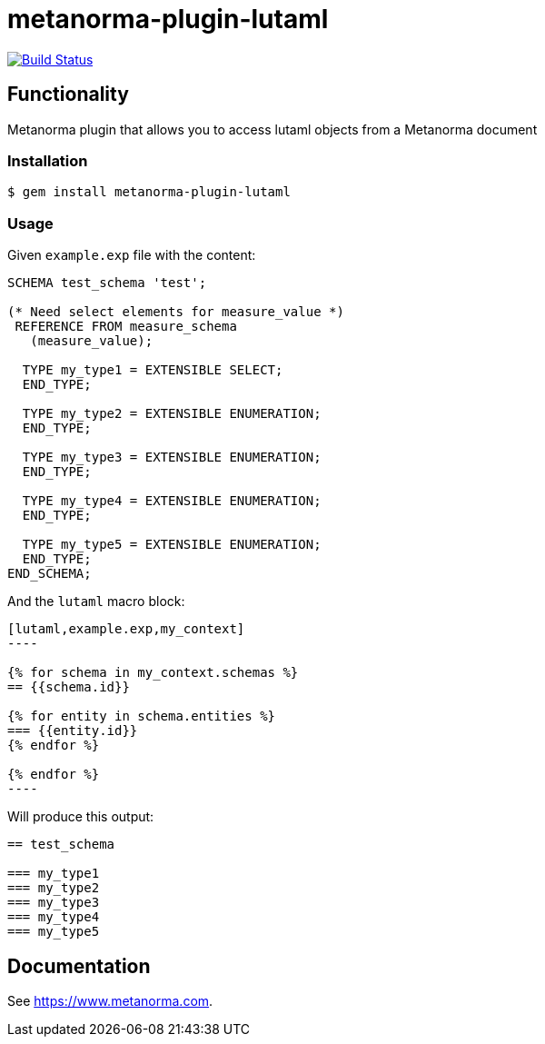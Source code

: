 = metanorma-plugin-lutaml

image:https://github.com/metanorma/metanorma-plugin-lutaml/workflows/rake/badge.svg["Build Status", link="https://github.com/metanorma/metanorma-plugin-lutaml/actions?workflow=rake"]

== Functionality

Metanorma plugin that allows you to access lutaml objects from a Metanorma document

=== Installation

[source,console]
----
$ gem install metanorma-plugin-lutaml
----

=== Usage

Given `example.exp` file with the content:

[source,exp]
----
SCHEMA test_schema 'test';

(* Need select elements for measure_value *)
 REFERENCE FROM measure_schema
   (measure_value);

  TYPE my_type1 = EXTENSIBLE SELECT;
  END_TYPE;

  TYPE my_type2 = EXTENSIBLE ENUMERATION;
  END_TYPE;

  TYPE my_type3 = EXTENSIBLE ENUMERATION;
  END_TYPE;

  TYPE my_type4 = EXTENSIBLE ENUMERATION;
  END_TYPE;

  TYPE my_type5 = EXTENSIBLE ENUMERATION;
  END_TYPE;
END_SCHEMA;
----

And the `lutaml` macro block:

[source,adoc]
-----
[lutaml,example.exp,my_context]
----

{% for schema in my_context.schemas %}
== {{schema.id}}

{% for entity in schema.entities %}
=== {{entity.id}}
{% endfor %}

{% endfor %}
----
-----

Will produce this output:

[source,adoc]
-----
== test_schema

=== my_type1
=== my_type2
=== my_type3
=== my_type4
=== my_type5
-----

== Documentation

See https://www.metanorma.com.
